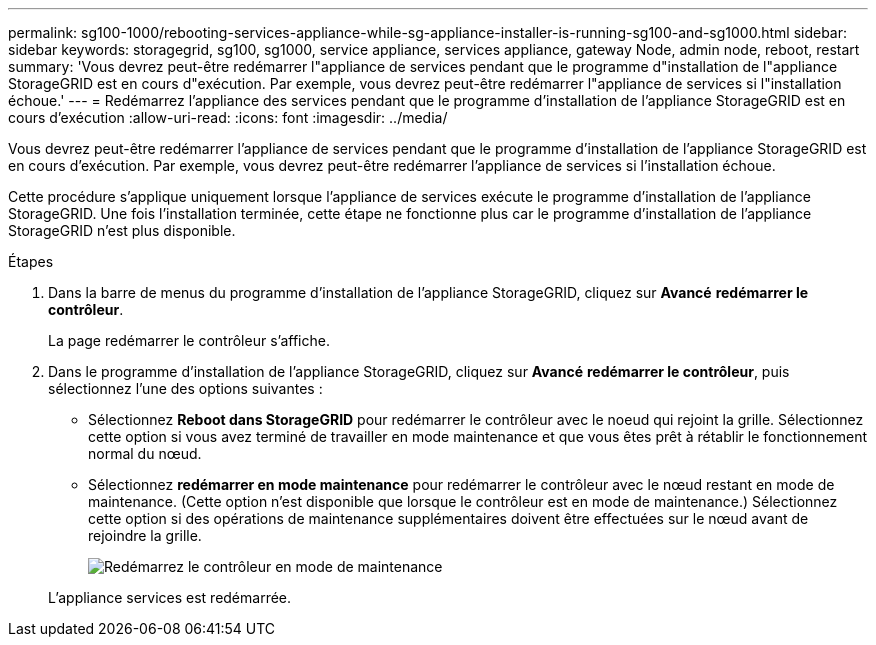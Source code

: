 ---
permalink: sg100-1000/rebooting-services-appliance-while-sg-appliance-installer-is-running-sg100-and-sg1000.html 
sidebar: sidebar 
keywords: storagegrid, sg100, sg1000, service appliance, services appliance, gateway Node, admin node, reboot, restart 
summary: 'Vous devrez peut-être redémarrer l"appliance de services pendant que le programme d"installation de l"appliance StorageGRID est en cours d"exécution. Par exemple, vous devrez peut-être redémarrer l"appliance de services si l"installation échoue.' 
---
= Redémarrez l'appliance des services pendant que le programme d'installation de l'appliance StorageGRID est en cours d'exécution
:allow-uri-read: 
:icons: font
:imagesdir: ../media/


[role="lead"]
Vous devrez peut-être redémarrer l'appliance de services pendant que le programme d'installation de l'appliance StorageGRID est en cours d'exécution. Par exemple, vous devrez peut-être redémarrer l'appliance de services si l'installation échoue.

Cette procédure s'applique uniquement lorsque l'appliance de services exécute le programme d'installation de l'appliance StorageGRID. Une fois l'installation terminée, cette étape ne fonctionne plus car le programme d'installation de l'appliance StorageGRID n'est plus disponible.

.Étapes
. Dans la barre de menus du programme d'installation de l'appliance StorageGRID, cliquez sur *Avancé* *redémarrer le contrôleur*.
+
La page redémarrer le contrôleur s'affiche.

. Dans le programme d'installation de l'appliance StorageGRID, cliquez sur *Avancé* *redémarrer le contrôleur*, puis sélectionnez l'une des options suivantes :
+
** Sélectionnez *Reboot dans StorageGRID* pour redémarrer le contrôleur avec le noeud qui rejoint la grille. Sélectionnez cette option si vous avez terminé de travailler en mode maintenance et que vous êtes prêt à rétablir le fonctionnement normal du nœud.
** Sélectionnez *redémarrer en mode maintenance* pour redémarrer le contrôleur avec le nœud restant en mode de maintenance. (Cette option n'est disponible que lorsque le contrôleur est en mode de maintenance.) Sélectionnez cette option si des opérations de maintenance supplémentaires doivent être effectuées sur le nœud avant de rejoindre la grille.
+
image::../media/reboot_controller_from_maintenance_mode.png[Redémarrez le contrôleur en mode de maintenance]

+
L'appliance services est redémarrée.




